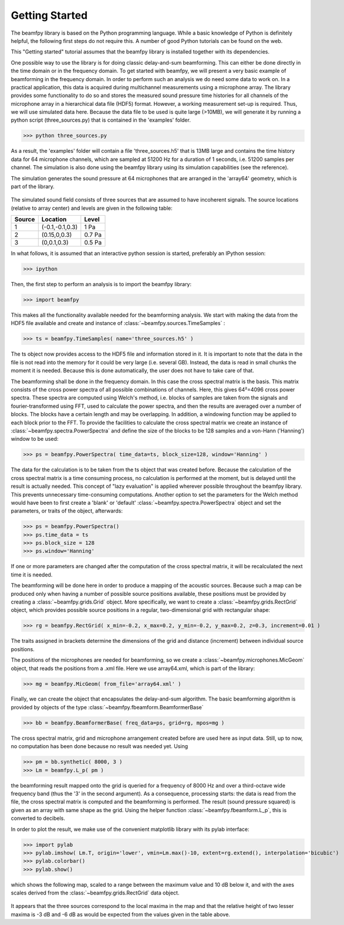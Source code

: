 .. _get_started:
Getting Started
===============

The beamfpy library is based on the Python programming language. While a basic knowledge of Python is definitely helpful, the following first steps do not require this. A number of good Python tutorials can be found on the web. 

This "Getting started" tutorial assumes that the beamfpy library is installed together with its dependencies.

One possible way to use the library is for doing classic delay-and-sum beamforming. This can either be done directly in the time domain or in the frequency domain. To get started with beamfpy, we will present a very basic example of beamforming in the frequency domain. In order to perform such an analysis we do need some data to work on. In a practical application, this data is acquired during multichannel measurements using a microphone array. The library provides some functionality to do so and stores the measured sound pressure time histories for all channels of the microphone array in a hierarchical data file (HDF5) format. However, a working measurement set-up is required. Thus, we will use simulated data here. Because the data file to be used is quite large (>10MB), we will generate it by running a python script (three_sources.py) that is contained in the 'examples' folder.

>>> python three_sources.py
 
As a result, the 'examples' folder will contain a file 'three_sources.h5' that is 13MB large and contains the time history data for 64 microphone channels, which are sampled at 51200 Hz for a duration of 1 seconds, i.e. 51200 samples per channel. The simulation is also done using the beamfpy library using its simulation capabilities (see the reference).

The simulation generates the sound pressure at 64 microphones that are
arranged in the 'array64' geometry, which is part of the library. 

.. figure:: array64.png
   :align: center
   :scale: 50%

The simulated sound field consists of three sources that are assumed to have incoherent signals. The source locations (relative to array center) and levels are given in the following table:

====== =============== ======
Source Location        Level 
====== =============== ======
1      (-0.1,-0.1,0.3) 1 Pa
2      (0.15,0,0.3)    0.7 Pa 
3      (0,0.1,0.3)     0.5 Pa
====== =============== ======


In what follows, it is assumed that an interactive python session is started, preferably an IPython session:

>>> ipython

Then, the first step to perform an analysis is to import the beamfpy library:

>>> import beamfpy

This makes all the functionality available needed for the beamforming analysis. We start with making the data from the HDF5 file available and create and instance of :class:`~beamfpy.sources.TimeSamples` :

>>> ts = beamfpy.TimeSamples( name='three_sources.h5' )

The ts object now provides access to the HDF5 file and information stored in it. It is important to note that the data in the file is not read into the memory for it could be very large (i.e. several GB). Instead, the data is read in small chunks the moment it is needed. Because this is done automatically, the user does not have to take care of that.

The beamforming shall be done in the frequency domain. In this case the cross spectral matrix is the basis. This matrix consists of the cross power spectra of all possible combinations of channels. Here, this gives 64²=4096 cross power spectra. These spectra are computed using Welch's method, i.e. blocks of samples are taken from the signals and fourier-transformed using FFT, used to calculate the power spectra, and then the results are averaged over a number of blocks. The blocks have a certain length and may be overlapping. In addition, a windowing function may be applied to each block prior to the FFT. To provide the facilities to calculate the cross spectral matrix we create an instance of :class:`~beamfpy.spectra.PowerSpectra` and define the size of the blocks to be 128 samples and a von-Hann ('Hanning') window to be used:  

>>> ps = beamfpy.PowerSpectra( time_data=ts, block_size=128, window='Hanning' )

The data for the calculation is to be taken from the ts object that was created before. Because the calculation of the cross spectral matrix is a time consuming process, no calculation is performed at the moment, but is delayed until the result is actually needed. This concept of "lazy evaluation" is applied wherever possible throughout the beamfpy library. This prevents unnecessary time-consuming computations. Another option to set the parameters for the Welch method would have been to first create a 'blank' or 'default' :class:`~beamfpy.spectra.PowerSpectra` object and set the parameters, or traits of the object, afterwards:

>>> ps = beamfpy.PowerSpectra()
>>> ps.time_data = ts
>>> ps.block_size = 128
>>> ps.window='Hanning'

If one or more parameters are changed after the computation of the cross spectral matrix, it will be recalculated the next time it is needed.

The beamforming will be done here in order to produce a mapping of the acoustic sources. Because such a map can be produced only when having a number of possible source positions available, these positions must be provided by creating a :class:`~beamfpy.grids.Grid` object. More specifically, we want to create a :class:`~beamfpy.grids.RectGrid` object, which provides possible source positions in a regular, two-dimensional grid with rectangular shape:

>>> rg = beamfpy.RectGrid( x_min=-0.2, x_max=0.2, y_min=-0.2, y_max=0.2, z=0.3, increment=0.01 )

The traits assigned in brackets determine the dimensions of the grid and distance (increment) between individual source positions.

The positions of the microphones are needed for beamforming, so we create a :class:`~beamfpy.microphones.MicGeom` object, that reads the positions from a .xml file. Here we use array64.xml, which is part of the library:

>>> mg = beamfpy.MicGeom( from_file='array64.xml' )

Finally, we can create the object that encapsulates the delay-and-sum algorithm. The basic beamforming algorithm is provided by objects of the type :class:`~beamfpy.fbeamform.BeamformerBase` 

>>> bb = beamfpy.BeamformerBase( freq_data=ps, grid=rg, mpos=mg )

The cross spectral matrix, grid and microphone arrangement created before are used here as input data. Still, up to now, no computation has been done because no result was needed yet. Using 

>>> pm = bb.synthetic( 8000, 3 )
>>> Lm = beamfpy.L_p( pm )

the beamforming result mapped onto the grid is queried for a frequency of 8000 Hz and over a third-octave wide frequency band (thus the '3' in the second argument). As a consequence, processing starts: the data is read from the file, the cross spectral matrix is computed and the beamforming is performed. The result (sound pressure squared) is given as an array with same shape as the grid. Using the helper function :class:`~beamfpy.fbeamform.L_p`, this is converted to decibels.

In order to plot the result, we make use of the convenient matplotlib library with its pylab interface:

>>> import pylab
>>> pylab.imshow( Lm.T, origin='lower', vmin=Lm.max()-10, extent=rg.extend(), interpolation='bicubic')
>>> pylab.colorbar()
>>> pylab.show()

which shows the following map, scaled to a range between the maximum value and 10 dB below it, and with the axes scales derived from the :class:`~beamfpy.grids.RectGrid` data object. 

.. figure:: map_three_sources.png
   :align: center
   :scale: 50%

It appears that the three sources correspond to the local maxima in the map and that the relative height of two lesser maxima is -3 dB and -6 dB as would be expected from the values given in the table above.
